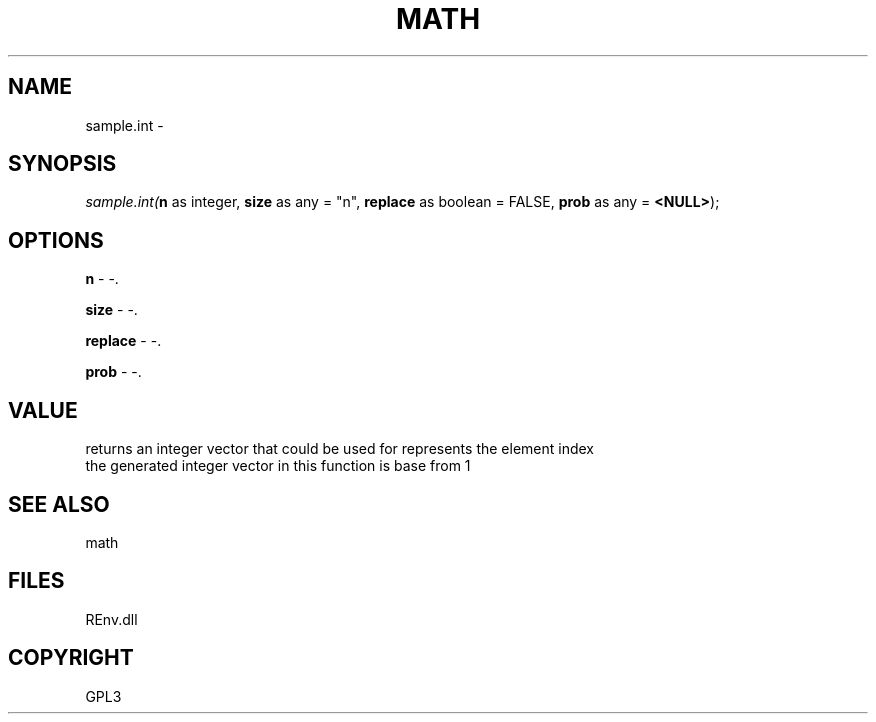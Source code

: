 .\" man page create by R# package system.
.TH MATH 1 2002-May "sample.int" "sample.int"
.SH NAME
sample.int \- 
.SH SYNOPSIS
\fIsample.int(\fBn\fR as integer, 
\fBsize\fR as any = "n", 
\fBreplace\fR as boolean = FALSE, 
\fBprob\fR as any = \fB<NULL>\fR);\fR
.SH OPTIONS
.PP
\fBn\fB \fR\- -. 
.PP
.PP
\fBsize\fB \fR\- -. 
.PP
.PP
\fBreplace\fB \fR\- -. 
.PP
.PP
\fBprob\fB \fR\- -. 
.PP
.SH VALUE
.PP
returns an integer vector that could be used for represents the element index
 the generated integer vector in this function is base from 1
.PP
.SH SEE ALSO
math
.SH FILES
.PP
REnv.dll
.PP
.SH COPYRIGHT
GPL3
